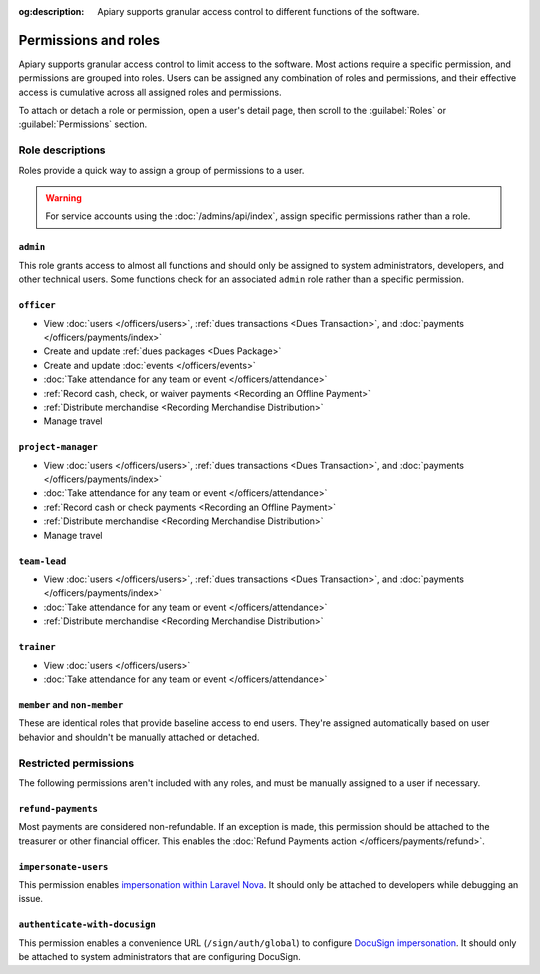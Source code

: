 :og:description: Apiary supports granular access control to different functions of the software.

Permissions and roles
=====================

.. vale Google.Passive = NO
.. vale write-good.E-Prime = NO
.. vale write-good.Passive = NO
.. vale write-good.Weasel = NO

Apiary supports granular access control to limit access to the software.
Most actions require a specific permission, and permissions are grouped into roles.
Users can be assigned any combination of roles and permissions, and their effective access is cumulative across all assigned roles and permissions.

To attach or detach a role or permission, open a user's detail page, then scroll to the :guilabel:`Roles` or :guilabel:`Permissions` section.

Role descriptions
-----------------

Roles provide a quick way to assign a group of permissions to a user.

.. warning::
   For service accounts using the :doc:`/admins/api/index`, assign specific permissions rather than a role.

.. _admin:

``admin``
~~~~~~~~~
This role grants access to almost all functions and should only be assigned to system administrators, developers, and other technical users. Some functions check for an associated ``admin`` role rather than a specific permission.

.. _officer:

``officer``
~~~~~~~~~~~

- View :doc:`users </officers/users>`, :ref:`dues transactions <Dues Transaction>`, and :doc:`payments </officers/payments/index>`
- Create and update :ref:`dues packages <Dues Package>`
- Create and update :doc:`events </officers/events>`
- :doc:`Take attendance for any team or event </officers/attendance>`
- :ref:`Record cash, check, or waiver payments <Recording an Offline Payment>`
- :ref:`Distribute merchandise <Recording Merchandise Distribution>`
- Manage travel

.. _project-manager:

``project-manager``
~~~~~~~~~~~~~~~~~~~

- View :doc:`users </officers/users>`, :ref:`dues transactions <Dues Transaction>`, and :doc:`payments </officers/payments/index>`
- :doc:`Take attendance for any team or event </officers/attendance>`
- :ref:`Record cash or check payments <Recording an Offline Payment>`
- :ref:`Distribute merchandise <Recording Merchandise Distribution>`
- Manage travel

.. _team-lead:

``team-lead``
~~~~~~~~~~~~~

- View :doc:`users </officers/users>`, :ref:`dues transactions <Dues Transaction>`, and :doc:`payments </officers/payments/index>`
- :doc:`Take attendance for any team or event </officers/attendance>`
- :ref:`Distribute merchandise <Recording Merchandise Distribution>`

.. _trainer:

``trainer``
~~~~~~~~~~~

- View :doc:`users </officers/users>`
- :doc:`Take attendance for any team or event </officers/attendance>`

``member`` and ``non-member``
~~~~~~~~~~~~~~~~~~~~~~~~~~~~~
These are identical roles that provide baseline access to end users. They're assigned automatically based on user behavior and shouldn't be manually attached or detached.

Restricted permissions
----------------------

The following permissions aren't included with any roles, and must be manually assigned to a user if necessary.

.. _refund-payments:

``refund-payments``
~~~~~~~~~~~~~~~~~~~

Most payments are considered non-refundable. If an exception is made, this permission should be attached to the treasurer or other financial officer. This enables the :doc:`Refund Payments action </officers/payments/refund>`.

``impersonate-users``
~~~~~~~~~~~~~~~~~~~~~

This permission enables `impersonation within Laravel Nova <https://nova.laravel.com/docs/4.0/customization/impersonation.html>`__. It should only be attached to developers while debugging an issue.

``authenticate-with-docusign``
~~~~~~~~~~~~~~~~~~~~~~~~~~~~~~

.. vale Google.Parens = NO

This permission enables a convenience URL (``/sign/auth/global``) to configure `DocuSign impersonation <https://developers.docusign.com/platform/auth/jwt/>`__. It should only be attached to system administrators that are configuring DocuSign.
